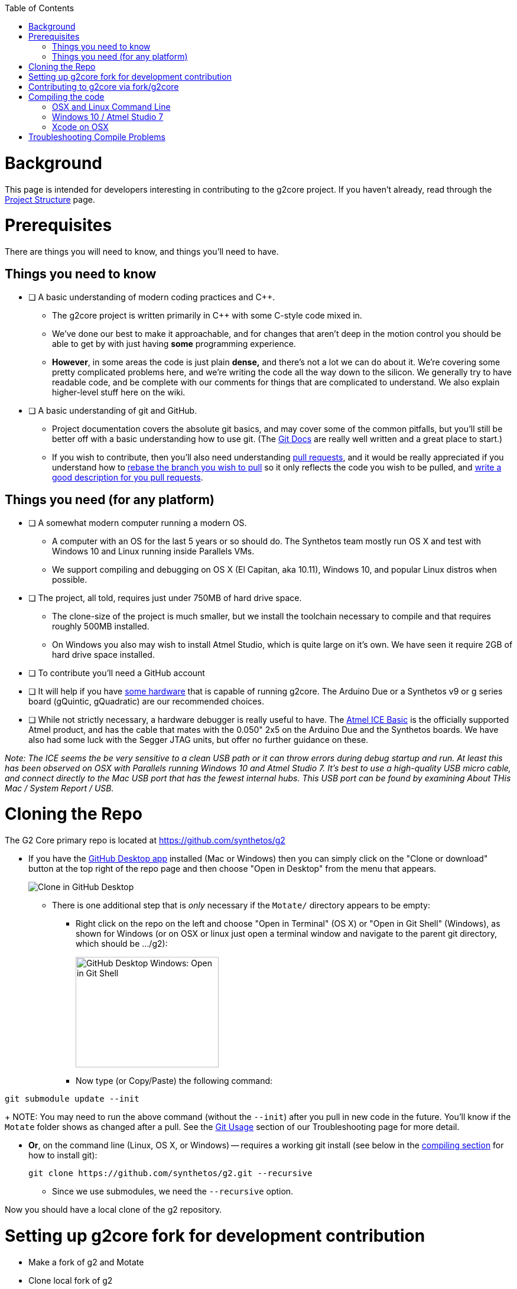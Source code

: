// NOTE: This is AsciiDoc (mostly for the TOC), see: http://asciidoctor.org/docs/asciidoc-syntax-quick-reference/
// Quickly: bold and italics are the same
// Checkmarks: [ ] or [x]
// Lists: instead of spaces at the beginning (which are allowed), it's number of marks:
// * first level unnumbered
// ** second level unnumbered
// . first level numbered
// .. second level numbered
// Links: http://url[Descriptive Text That's Visible]
// WikiLinks: link:other-page[Other Page]
// Images: image:path/to/image[]
// Note that because of the :imagesdir: below images/ will be prepended if there's no /

:toc: macro
:imagesdir: images
toc::[]

# Background

This page is intended for developers interesting in contributing to the g2core project. If you haven't already, read through the link:Project-Structure-and-Motate[Project Structure] page.

# Prerequisites

There are things you will need to know, and things you'll need to have.

## Things you need to know

- [ ] A basic understanding of modern coding practices and C++.

** The g2core project is written primarily in C++ with some C-style code mixed in.

** We've done our best to make it approachable, and for changes that aren't deep in the motion control you should be able to get by with just having *some* programming experience.

** *However*, in some areas the code is just plain *dense,* and there's not a lot we can do about it. We're covering some pretty complicated problems here, and we're writing the code all the way down to the silicon. We generally try to have readable code, and be complete with our comments for things that are complicated to understand. We also explain higher-level stuff here on the wiki.

- [ ] A basic understanding of git and GitHub.

** Project documentation covers the absolute git basics, and may cover some of the common pitfalls, but you'll still be better off with a basic understanding how to use git. (The https://git-scm.com/doc[Git Docs] are really well written and a great place to start.)

** If you wish to contribute, then you'll also need understanding https://help.github.com/articles/creating-a-pull-request/[pull requests], and it would be really appreciated if you understand how to https://help.github.com/articles/about-git-rebase/[rebase the branch you wish to pull] so it only reflects the code you wish to be pulled, and https://github.com/blog/1943-how-to-write-the-perfect-pull-request[write a good description for you pull requests].

## Things you need (for any platform)

- [ ] A somewhat modern computer running a modern OS.

** A computer with an OS for the last 5 years or so should do. The Synthetos team mostly run OS X and test with Windows 10 and Linux running inside Parallels VMs.

** We support compiling and debugging on OS X (El Capitan, aka 10.11), Windows 10, and popular Linux distros when possible.

- [ ] The project, all told, requires just under 750MB of hard drive space.

** The clone-size of the project is much smaller, but we install the toolchain necessary to compile and that requires roughly 500MB installed.

** On Windows you also may wish to install Atmel Studio, which is quite large on it's own. We have seen it require 2GB of hard drive space installed.

- [ ] To contribute you'll need a GitHub account

- [ ] It will help if you have http://synthetos.com[some hardware] that is capable of running g2core. The Arduino Due or a Synthetos v9 or g series board (gQuintic, gQuadratic) are our recommended choices.

- [ ] While not strictly necessary, a hardware debugger is really useful to have. The link:https://www.mouser.com/ProductDetail/Microchip-Technology-Atmel/ATATMEL-ICE-BASIC?qs=sGAEpiMZZMsn4IaorHFpMNdmy%252bJMuxsJtWHi7YhUN7M%3d[Atmel ICE Basic] is the officially supported Atmel product, and has the cable that mates with the 0.050" 2x5 on the Arduino Due and the Synthetos boards. We have also had some luck with the Segger JTAG units, but offer no further guidance on these.

_Note: The ICE seems the be very sensitive to a clean USB path or it can throw errors during debug startup and run. At least this has been observed on OSX with Parallels running Windows 10 and Atmel Studio 7. It's best to use a high-quality USB micro cable, and connect directly to the Mac USB port that has the fewest internal hubs. This USB port can be found by examining About THis Mac / System Report / USB._ 

# Cloning the Repo

The G2 Core primary repo is located at https://github.com/synthetos/g2

* If you have the https://desktop.github.com/[GitHub Desktop app] installed (Mac or Windows) then you can simply click on the "Clone or download" button at the top right of the repo page and then choose "Open in Desktop" from the menu that appears.
+
image:Clone-in-GHDesktop.png[Clone in GitHub Desktop]

** There is one additional step that is _only_ necessary if the `Motate/` directory appears to be empty:

*** Right click on the repo on the left and choose "Open in Terminal" (OS X) or "Open in Git Shell" (Windows), as shown for Windows (or on OSX or linux just open a terminal window and navigate to the parent git directory, which should be .../g2):
+
image:Windows-Open-in-Git-Shell.png[GitHub Desktop Windows: Open in Git Shell,242,187]
*** Now type (or Copy/Paste) the following command:
```bash
git submodule update --init
```
+
NOTE: You may need to run the above command (without the `--init`) after you pull in new code in the future. You'll know if the `Motate` folder shows as changed after a pull. See the link:Troubleshooting#git-usage[Git Usage] section of our Troubleshooting page for more detail.

* *Or*, on the command line (Linux, OS X, or Windows) -- requires a working git install (see below in the link:compiling-the-code[compiling section] for how to install git):
+
```bash
git clone https://github.com/synthetos/g2.git --recursive
```

** Since we use submodules, we need the `--recursive` option.

Now you should have a local clone of the g2 repository.

# Setting up g2core fork for development contribution
** Make a fork of g2 and Motate
** Clone local fork of g2
** Update submodule(s) (Motate)
** Make synthetos/g2 the "upstream" remote for fork/g2
** Rename the "origin" remote to "upstream"
** Checkout dev-168-gQuintic in g2
** Checkout sams70-port in Motate

# Contributing to g2core via fork/g2core
** Create issue ticket within g2core
** Use issue number to generate branch - dev-<issue#>-<brief_description_of_issue>
** Branch from parent (dev-168-gQuintic, sams70-port, ...)
** Commit often
** Push changes to fork(s)
** Make a Pull-Request on synthetos/g2 and/or synthetos/Motate
** Occasionally sync from upstream
** Continue to code and push while commenting in the Pull-Request
** When code is finished, merge parent branch into your branch
** Test code
** Close the Pull-Request
** Close the origin Issue

# Compiling the code

Each OS requires different setup, so you'll need to look at the compiling setup for each OS separately:

#### link:Compiling-g2core-on-Linux-and-OS-X-(command-line)[OSX and Linux Command Line]
#### link:Compiling-g2core-on-Windows-10-and-Atmel-Studio-7[Windows 10 / Atmel Studio 7]

** (NOTE: If you have updated to http://go.microsoft.com/fwlink/p/?LinkId=822545[Windows 10 Anniversary Edition] and are familiar with Bash then you should enable the https://msdn.microsoft.com/commandline/wsl/install_guide[Windows Subsystem for Linux] and follow the Linux instructions from here on.) (NOTE THIS DOES NOT WORK ON 64-BIT WINDOWS)

### Xcode on OSX

We also have some outdated instructions for compiling with Xcode on OSX/MacOS X.  If you're a whiz with Xcode, they might work well for you:

* https://github.com/synthetos/g2/wiki/Compiling-g2core-on-OS-X-(with-Xcode)[Compiling g2core on OS X with Xcode]

Be aware they seem to https://github.com/synthetos/g2/issues/350#issuecomment-390467466[result in a build error] due to every target being compiled instead of just the selected one.  If you know how to fix that problem, please update the wiki and let us know. :smile:

# Troubleshooting Compile Problems
Here's a page of some common https://github.com/synthetos/g2/wiki/troubleshooting-compile-problems[problems with compiling]
troubleshooting-compile-problems). Please feel free to add to this page.

